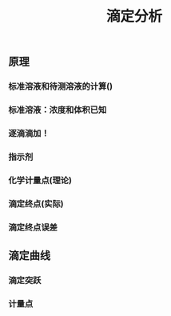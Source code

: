 #+TITLE: 滴定分析

** 原理
*** 标准溶液和待测溶液的计算()
*** 标准溶液：浓度和体积已知
*** 逐滴滴加！
*** 指示剂
*** 化学计量点(理论)
*** 滴定终点(实际)
*** 滴定终点误差
** 滴定曲线
*** 滴定突跃
*** 计量点
